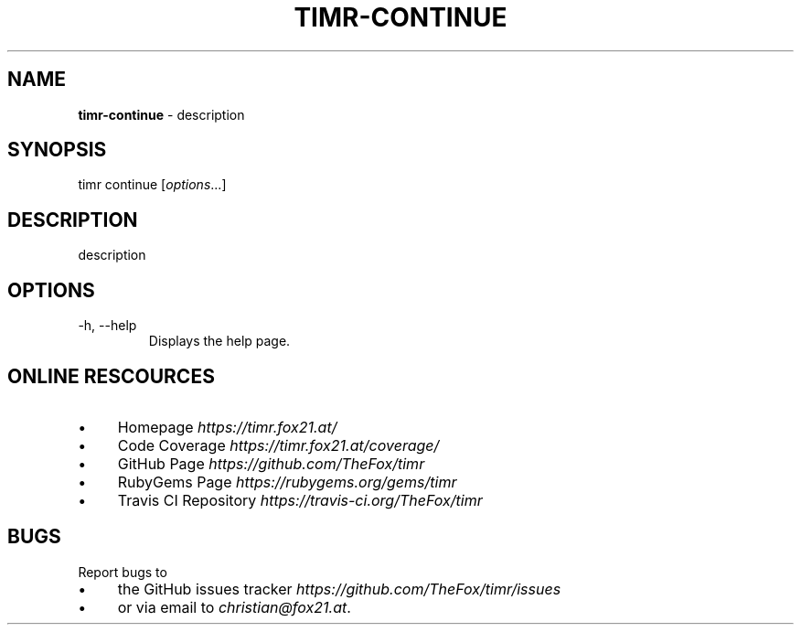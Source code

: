 .\" generated with Ronn/v0.7.3
.\" http://github.com/rtomayko/ronn/tree/0.7.3
.
.TH "TIMR\-CONTINUE" "1" "April 2017" "FOX21.at" "Timr Manual"
.
.SH "NAME"
\fBtimr\-continue\fR \- description
.
.SH "SYNOPSIS"
timr continue [\fIoptions\fR\.\.\.]
.
.SH "DESCRIPTION"
description
.
.SH "OPTIONS"
.
.TP
\-h, \-\-help
Displays the help page\.
.
.SH "ONLINE RESCOURCES"
.
.IP "\(bu" 4
Homepage \fIhttps://timr\.fox21\.at/\fR
.
.IP "\(bu" 4
Code Coverage \fIhttps://timr\.fox21\.at/coverage/\fR
.
.IP "\(bu" 4
GitHub Page \fIhttps://github\.com/TheFox/timr\fR
.
.IP "\(bu" 4
RubyGems Page \fIhttps://rubygems\.org/gems/timr\fR
.
.IP "\(bu" 4
Travis CI Repository \fIhttps://travis\-ci\.org/TheFox/timr\fR
.
.IP "" 0
.
.SH "BUGS"
Report bugs to
.
.IP "\(bu" 4
the GitHub issues tracker \fIhttps://github\.com/TheFox/timr/issues\fR
.
.IP "\(bu" 4
or via email to \fIchristian@fox21\.at\fR\.
.
.IP "" 0

